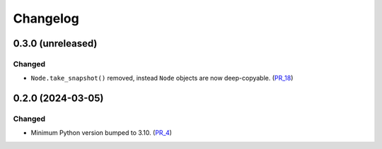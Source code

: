Changelog
=========

0.3.0 (unreleased)
------------------

Changed
^^^^^^^

- ``Node.take_snapshot()`` removed, instead ``Node`` objects are now deep-copyable. (PR_18_)


.. _PR_18: https://github.com/fjarri/compages/pull/18


0.2.0 (2024-03-05)
------------------

Changed
^^^^^^^

- Minimum Python version bumped to 3.10. (PR_4_)


.. _PR_4: https://github.com/fjarri/compages/pull/4
